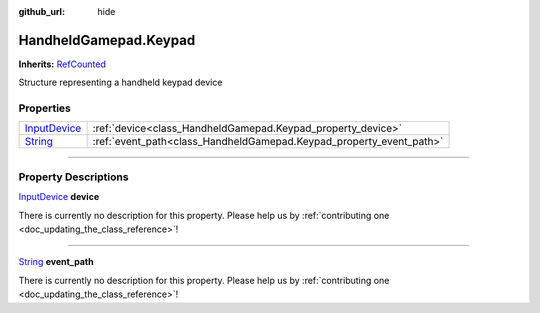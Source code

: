 :github_url: hide

.. DO NOT EDIT THIS FILE!!!
.. Generated automatically from Godot engine sources.
.. Generator: https://github.com/godotengine/godot/tree/master/doc/tools/make_rst.py.
.. XML source: https://github.com/godotengine/godot/tree/master/api/classes/HandheldGamepad.Keypad.xml.

.. _class_HandheldGamepad.Keypad:

HandheldGamepad.Keypad
======================

**Inherits:** `RefCounted <https://docs.godotengine.org/en/stable/classes/class_refcounted.html>`_

Structure representing a handheld keypad device

.. rst-class:: classref-reftable-group

Properties
----------

.. table::
   :widths: auto

   +----------------------------------------------------------------------------------------+---------------------------------------------------------------------+
   | `InputDevice <https://docs.godotengine.org/en/stable/classes/class_inputdevice.html>`_ | :ref:`device<class_HandheldGamepad.Keypad_property_device>`         |
   +----------------------------------------------------------------------------------------+---------------------------------------------------------------------+
   | `String <https://docs.godotengine.org/en/stable/classes/class_string.html>`_           | :ref:`event_path<class_HandheldGamepad.Keypad_property_event_path>` |
   +----------------------------------------------------------------------------------------+---------------------------------------------------------------------+

.. rst-class:: classref-section-separator

----

.. rst-class:: classref-descriptions-group

Property Descriptions
---------------------

.. _class_HandheldGamepad.Keypad_property_device:

.. rst-class:: classref-property

`InputDevice <https://docs.godotengine.org/en/stable/classes/class_inputdevice.html>`_ **device**

.. container:: contribute

	There is currently no description for this property. Please help us by :ref:`contributing one <doc_updating_the_class_reference>`!

.. rst-class:: classref-item-separator

----

.. _class_HandheldGamepad.Keypad_property_event_path:

.. rst-class:: classref-property

`String <https://docs.godotengine.org/en/stable/classes/class_string.html>`_ **event_path**

.. container:: contribute

	There is currently no description for this property. Please help us by :ref:`contributing one <doc_updating_the_class_reference>`!

.. |virtual| replace:: :abbr:`virtual (This method should typically be overridden by the user to have any effect.)`
.. |const| replace:: :abbr:`const (This method has no side effects. It doesn't modify any of the instance's member variables.)`
.. |vararg| replace:: :abbr:`vararg (This method accepts any number of arguments after the ones described here.)`
.. |constructor| replace:: :abbr:`constructor (This method is used to construct a type.)`
.. |static| replace:: :abbr:`static (This method doesn't need an instance to be called, so it can be called directly using the class name.)`
.. |operator| replace:: :abbr:`operator (This method describes a valid operator to use with this type as left-hand operand.)`
.. |bitfield| replace:: :abbr:`BitField (This value is an integer composed as a bitmask of the following flags.)`
